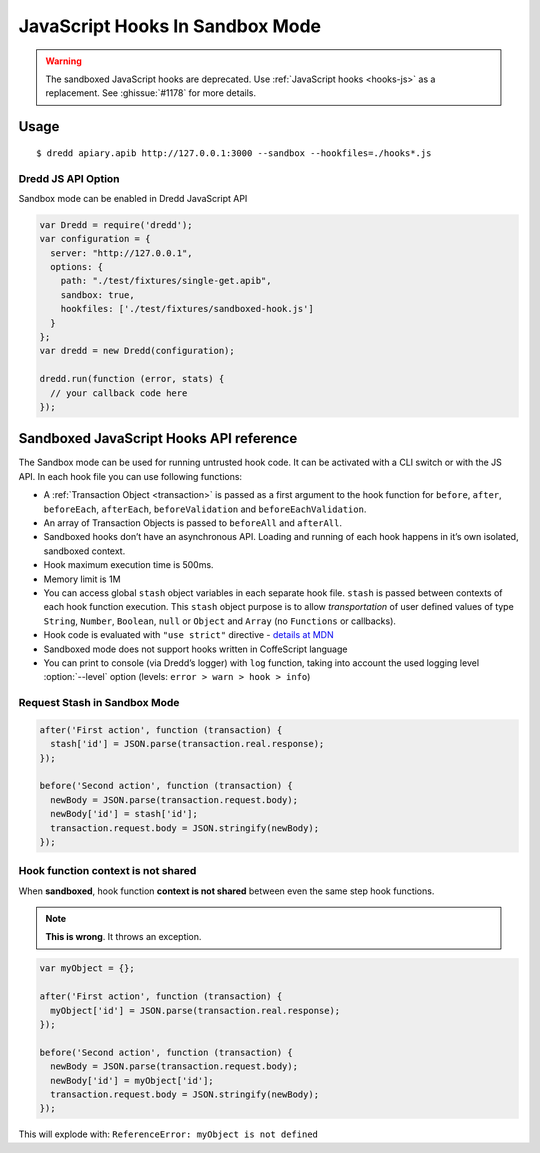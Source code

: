 .. _hooks-js-sandbox:

JavaScript Hooks In Sandbox Mode
================================

.. warning::
   The sandboxed JavaScript hooks are deprecated. Use :ref:`JavaScript hooks <hooks-js>` as a replacement. See :ghissue:`#1178` for more details.

Usage
-----

::

   $ dredd apiary.apib http://127.0.0.1:3000 --sandbox --hookfiles=./hooks*.js

Dredd JS API Option
~~~~~~~~~~~~~~~~~~~

Sandbox mode can be enabled in Dredd JavaScript API

.. code-block:: javascript

   var Dredd = require('dredd');
   var configuration = {
     server: "http://127.0.0.1",
     options: {
       path: "./test/fixtures/single-get.apib",
       sandbox: true,
       hookfiles: ['./test/fixtures/sandboxed-hook.js']
     }
   };
   var dredd = new Dredd(configuration);

   dredd.run(function (error, stats) {
     // your callback code here
   });

Sandboxed JavaScript Hooks API reference
----------------------------------------

The Sandbox mode can be used for running untrusted hook code. It can be activated with a CLI switch or with the JS API. In each hook file you can use following functions:

.. js:function:: beforeAll(function)
.. js:function:: beforeEach(function)
.. js:function:: before(transactionName, function)
.. js:function:: beforeEachValidation(function)
.. js:function:: beforeValidation(transactionName, function)
.. js:function:: after(transactionName, function)
.. js:function:: afterEach(function)
.. js:function:: afterAll(function)
.. js:function:: log(string)

-  A :ref:`Transaction Object <transaction>` is passed as a first argument to the hook function for ``before``, ``after``, ``beforeEach``, ``afterEach``, ``beforeValidation`` and ``beforeEachValidation``.
-  An array of Transaction Objects is passed to ``beforeAll`` and ``afterAll``.
-  Sandboxed hooks don’t have an asynchronous API. Loading and running of each hook happens in it’s own isolated, sandboxed context.
-  Hook maximum execution time is 500ms.
-  Memory limit is 1M
-  You can access global ``stash`` object variables in each separate hook file. ``stash`` is passed between contexts of each hook function execution. This ``stash`` object purpose is to allow *transportation* of user defined values of type ``String``, ``Number``, ``Boolean``, ``null`` or ``Object`` and ``Array`` (no ``Functions`` or callbacks).
-  Hook code is evaluated with ``"use strict"`` directive - `details at MDN <https://mdn.io/use+strict>`__
-  Sandboxed mode does not support hooks written in CoffeScript language
-  You can print to console (via Dredd’s logger) with ``log`` function, taking into account the used logging level :option:`--level` option (levels: ``error > warn > hook > info``)

Request Stash in Sandbox Mode
~~~~~~~~~~~~~~~~~~~~~~~~~~~~~

.. code-block:: javascript

   after('First action', function (transaction) {
     stash['id'] = JSON.parse(transaction.real.response);
   });

   before('Second action', function (transaction) {
     newBody = JSON.parse(transaction.request.body);
     newBody['id'] = stash['id'];
     transaction.request.body = JSON.stringify(newBody);
   });

Hook function context is not shared
~~~~~~~~~~~~~~~~~~~~~~~~~~~~~~~~~~~

When **sandboxed**, hook function **context is not shared** between even the same step hook functions.

.. note::
   **This is wrong**. It throws an exception.

.. code-block:: javascript

   var myObject = {};

   after('First action', function (transaction) {
     myObject['id'] = JSON.parse(transaction.real.response);
   });

   before('Second action', function (transaction) {
     newBody = JSON.parse(transaction.request.body);
     newBody['id'] = myObject['id'];
     transaction.request.body = JSON.stringify(newBody);
   });

This will explode with: ``ReferenceError: myObject is not defined``
